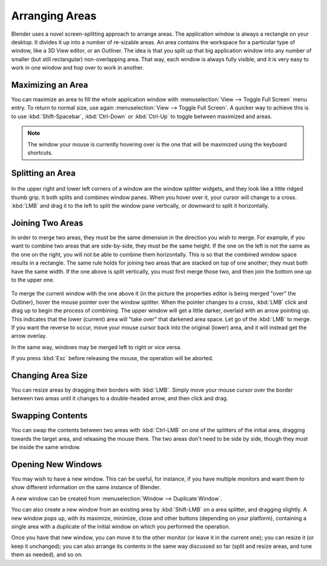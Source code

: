 
***************
Arranging Areas
***************

Blender uses a novel screen-splitting approach to arrange areas.
The application window is always a rectangle on your desktop.
It divides it up into a number of re-sizable areas.
An area contains the workspace for a particular type of window, like a 3D View editor,
or an Outliner.
The idea is that you split up that big application window into any number of smaller
(but still rectangular) non-overlapping area. That way,
each window is always fully visible,
and it is very easy to work in one window and hop over to work in another.


Maximizing an Area
==================

You can maximize an area to fill the whole application window with 
:menuselection:`View --> Toggle Full Screen` menu entry.
To return to normal size,
use again :menuselection:`View --> Toggle Full Screen`.
A quicker way to achieve this is to use :kbd:`Shift-Spacebar`,
:kbd:`Ctrl-Down` or :kbd:`Ctrl-Up` to toggle between maximized and areas.

.. note::

   The window your mouse is currently hovering over is the one that will be maximized using
   the keyboard shortcuts.


Splitting an Area
=================

.. figure:: /images/interface-window_system-arranging_areas-split_widget.jpg


In the upper right and lower left corners of a window are the window splitter widgets,
and they look like a little ridged thumb grip. It both splits and combines window panes.
When you hover over it, your cursor will change to a cross.
:kbd:`LMB` and drag it to the left to split the window pane vertically,
or downward to split it horizontally.


Joining Two Areas
=================

In order to merge two areas,
they must be the same dimension in the direction you wish to merge. For example,
if you want to combine two areas that are side-by-side, they must be the same height.
If the one on the left is not the same as the one on the right,
you will not be able to combine them horizontally.
This is so that the combined window space results in a rectangle.
The same rule holds for joining two areas that are stacked on top of one another;
they must both have the same width. If the one above is split vertically,
you must first merge those two, and then join the bottom one up to the upper one.

.. figure:: /images/interface-window_system-arranging_areas-join_areas.jpg
   :width: 250px


To merge the current window with the one above it
(in the picture the properties editor is being merged "over" the Outliner),
hover the mouse pointer over the window splitter. When the pointer changes to a cross,
:kbd:`LMB` click and drag up to begin the process of combining.
The upper window will get a little darker, overlaid with an arrow pointing up.
This indicates that the lower (current) area will "take over" that darkened area space.
Let go of the :kbd:`LMB` to merge. If you want the reverse to occur,
move your mouse cursor back into the original (lower) area,
and it will instead get the arrow overlay.

In the same way, windows may be merged left to right or vice versa.

If you press :kbd:`Esc` before releasing the mouse, the operation will be aborted.


Changing Area Size
==================

You can resize areas by dragging their borders with :kbd:`LMB`. Simply move your
mouse cursor over the border between two areas until it changes to a double-headed arrow,
and then click and drag.


Swapping Contents
=================

You can swap the contents between two areas with :kbd:`Ctrl-LMB` on one of the
splitters of the initial area, dragging towards the target area,
and releasing the mouse there.
The two areas don't need to be side by side, though they must be inside the same window.


Opening New Windows
===================

You may wish to have a new window. This can be useful, for instance,
if you have multiple monitors and want them to show different information on the same instance of Blender.

A new window can be created from :menuselection:`Window --> Duplicate Window`.

You can also create a new window from an existing area by :kbd:`Shift-LMB` on a area splitter,
and dragging slightly.
A new window pops up, with its maximize, minimize, close and other buttons
(depending on your platform), containing a single area with a duplicate of the initial window
on which you performed the operation.

Once you have that new window, you can move it to the other monitor
(or leave it in the current one); you can resize it (or keep it unchanged);
you can also arrange its contents in the same way discussed so far
(split and resize areas, and tune them as needed), and so on.
